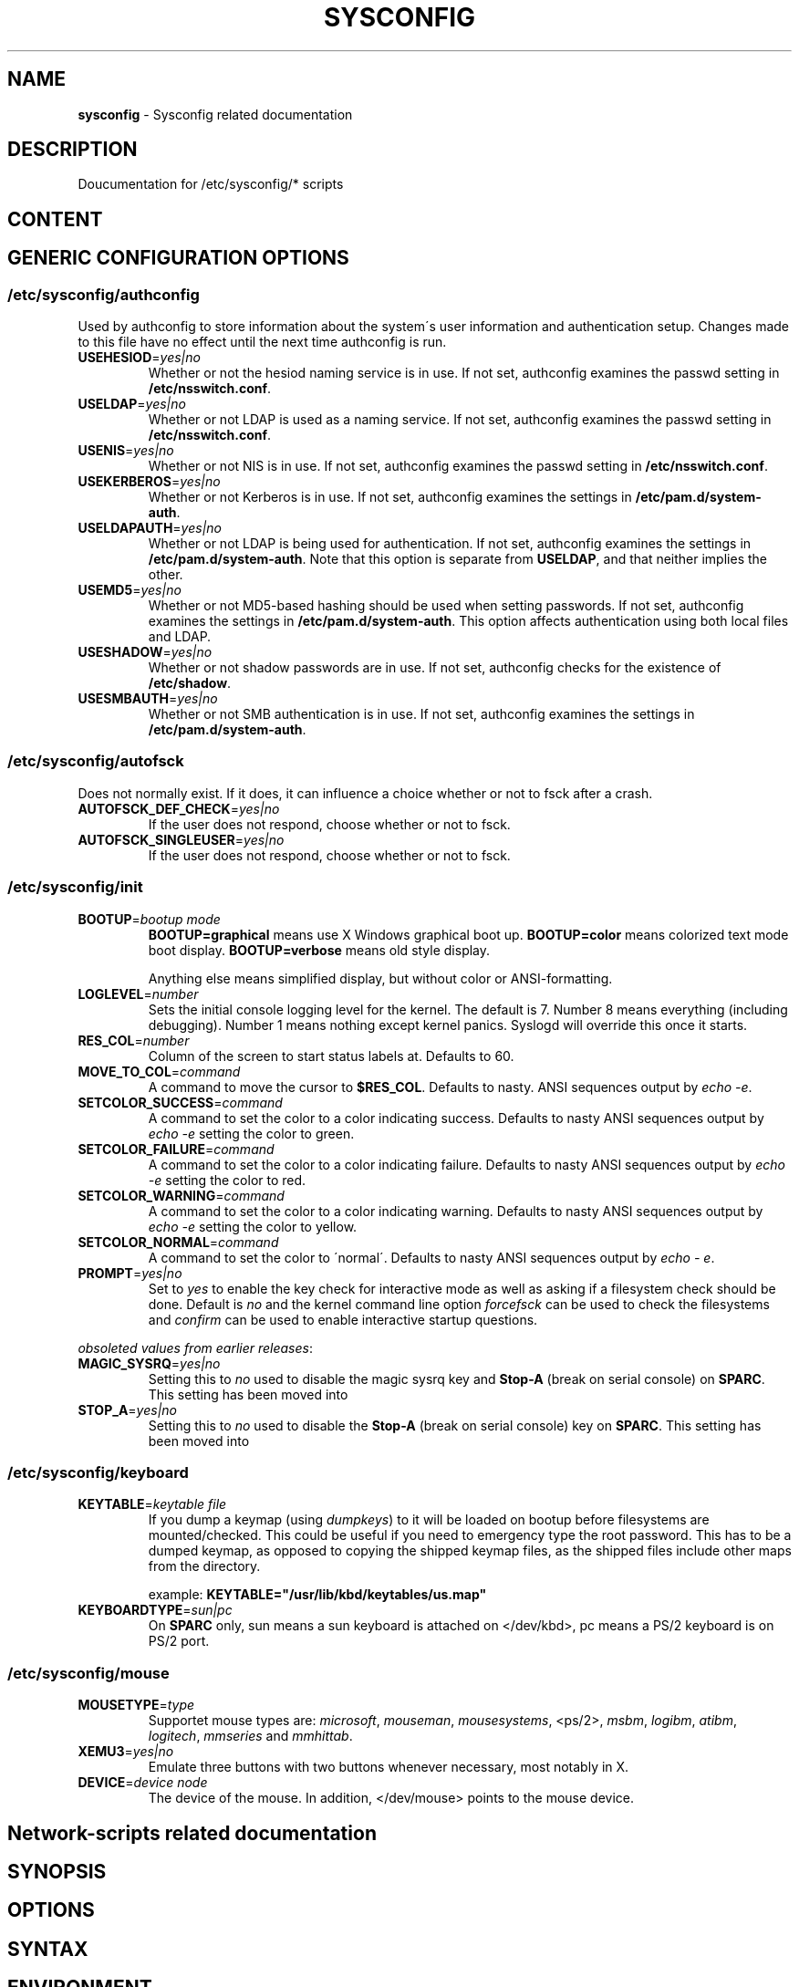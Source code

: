 .\" generated with Ronn-NG/v0.9.1
.\" http://github.com/apjanke/ronn-ng/tree/0.9.1
.TH "SYSCONFIG" "8" "April 2021" ""
.SH "NAME"
\fBsysconfig\fR \- Sysconfig related documentation
.SH "DESCRIPTION"
Doucumentation for /etc/sysconfig/* scripts
.SH "CONTENT"
.SH "GENERIC CONFIGURATION OPTIONS"
.SS "/etc/sysconfig/authconfig"
Used by authconfig to store information about the system\'s user information and authentication setup\. Changes made to this file have no effect until the next time authconfig is run\.
.TP
\fBUSEHESIOD\fR=\fIyes|no\fR
Whether or not the hesiod naming service is in use\. If not set, authconfig examines the passwd setting in \fB/etc/nsswitch\.conf\fR\.
.TP
\fBUSELDAP\fR=\fIyes|no\fR
Whether or not LDAP is used as a naming service\. If not set, authconfig examines the passwd setting in \fB/etc/nsswitch\.conf\fR\.
.TP
\fBUSENIS\fR=\fIyes|no\fR
Whether or not NIS is in use\. If not set, authconfig examines the passwd setting in \fB/etc/nsswitch\.conf\fR\.
.TP
\fBUSEKERBEROS\fR=\fIyes|no\fR
Whether or not Kerberos is in use\. If not set, authconfig examines the settings in \fB/etc/pam\.d/system\-auth\fR\.
.TP
\fBUSELDAPAUTH\fR=\fIyes|no\fR
Whether or not LDAP is being used for authentication\. If not set, authconfig examines the settings in \fB/etc/pam\.d/system\-auth\fR\. Note that this option is separate from \fBUSELDAP\fR, and that neither implies the other\.
.TP
\fBUSEMD5\fR=\fIyes|no\fR
Whether or not MD5\-based hashing should be used when setting passwords\. If not set, authconfig examines the settings in \fB/etc/pam\.d/system\-auth\fR\. This option affects authentication using both local files and LDAP\.
.TP
\fBUSESHADOW\fR=\fIyes|no\fR
Whether or not shadow passwords are in use\. If not set, authconfig checks for the existence of \fB/etc/shadow\fR\.
.TP
\fBUSESMBAUTH\fR=\fIyes|no\fR
Whether or not SMB authentication is in use\. If not set, authconfig examines the settings in \fB/etc/pam\.d/system\-auth\fR\.
.SS "/etc/sysconfig/autofsck"
Does not normally exist\. If it does, it can influence a choice whether or not to fsck after a crash\.
.TP
\fBAUTOFSCK_DEF_CHECK\fR=\fIyes|no\fR
If the user does not respond, choose whether or not to fsck\.
.TP
\fBAUTOFSCK_SINGLEUSER\fR=\fIyes|no\fR
If the user does not respond, choose whether or not to fsck\.
.SS "/etc/sysconfig/init"
.TP
\fBBOOTUP\fR=\fIbootup mode\fR
\fBBOOTUP=graphical\fR means use X Windows graphical boot up\. \fBBOOTUP=color\fR means colorized text mode boot display\. \fBBOOTUP=verbose\fR means old style display\.
.IP
Anything else means simplified display, but without color or ANSI\-formatting\.
.TP
\fBLOGLEVEL\fR=\fInumber\fR
Sets the initial console logging level for the kernel\. The default is 7\. Number 8 means everything (including debugging)\. Number 1 means nothing except kernel panics\. Syslogd will override this once it starts\.
.TP
\fBRES_COL\fR=\fInumber\fR
Column of the screen to start status labels at\. Defaults to 60\.
.TP
\fBMOVE_TO_COL\fR=\fIcommand\fR
A command to move the cursor to \fB$RES_COL\fR\. Defaults to nasty\. ANSI sequences output by \fIecho \-e\fR\.
.TP
\fBSETCOLOR_SUCCESS\fR=\fIcommand\fR
A command to set the color to a color indicating success\. Defaults to nasty ANSI sequences output by \fIecho \-e\fR setting the color to green\.
.TP
\fBSETCOLOR_FAILURE\fR=\fIcommand\fR
A command to set the color to a color indicating failure\. Defaults to nasty ANSI sequences output by \fIecho \-e\fR setting the color to red\.
.TP
\fBSETCOLOR_WARNING\fR=\fIcommand\fR
A command to set the color to a color indicating warning\. Defaults to nasty ANSI sequences output by \fIecho \-e\fR setting the color to yellow\.
.TP
\fBSETCOLOR_NORMAL\fR=\fIcommand\fR
A command to set the color to \'normal\'\. Defaults to nasty ANSI sequences output by \fIecho \- e\fR\.
.TP
\fBPROMPT\fR=\fIyes|no\fR
Set to \fIyes\fR to enable the key check for interactive mode as well as asking if a filesystem check should be done\. Default is \fIno\fR and the kernel command line option \fIforcefsck\fR can be used to check the filesystems and \fIconfirm\fR can be used to enable interactive startup questions\.
.P
\fIobsoleted values from earlier releases\fR:
.TP
\fBMAGIC_SYSRQ\fR=\fIyes|no\fR
Setting this to \fIno\fR used to disable the magic sysrq key and \fBStop\-A\fR (break on serial console) on \fBSPARC\fR\. This setting has been moved into
.TP
\fBSTOP_A\fR=\fIyes|no\fR
Setting this to \fIno\fR used to disable the \fBStop\-A\fR (break on serial console) key on \fBSPARC\fR\. This setting has been moved into
.SS "/etc/sysconfig/keyboard"
.TP
\fBKEYTABLE\fR=\fIkeytable file\fR
If you dump a keymap (using \fIdumpkeys\fR) to it will be loaded on bootup before filesystems are mounted/checked\. This could be useful if you need to emergency type the root password\. This has to be a dumped keymap, as opposed to copying the shipped keymap files, as the shipped files include other maps from the directory\.
.IP
example: \fBKEYTABLE="/usr/lib/kbd/keytables/us\.map"\fR
.TP
\fBKEYBOARDTYPE\fR=\fIsun|pc\fR
On \fBSPARC\fR only, sun means a sun keyboard is attached on </dev/kbd>, pc means a PS/2 keyboard is on PS/2 port\.
.SS "/etc/sysconfig/mouse"
.TP
\fBMOUSETYPE\fR=\fItype\fR
Supportet mouse types are: \fImicrosoft\fR, \fImouseman\fR, \fImousesystems\fR, <ps/2>, \fImsbm\fR, \fIlogibm\fR, \fIatibm\fR, \fIlogitech\fR, \fImmseries\fR and \fImmhittab\fR\.
.TP
\fBXEMU3\fR=\fIyes|no\fR
Emulate three buttons with two buttons whenever necessary, most notably in X\.
.TP
\fBDEVICE\fR=\fIdevice node\fR
The device of the mouse\. In addition, </dev/mouse> points to the mouse device\.
.SH "Network\-scripts related documentation"
.SH "SYNOPSIS"
.SH "OPTIONS"
.SH "SYNTAX"
.SH "ENVIRONMENT"
.SH "RETURN VALUES"
.SH "STANDARDS"
.SH "SECURITY CONSIDERATIONS"
.SH "BUGS"
.SH "HISTORY"
.SH "AUTHOR"
.SH "COPYRIGHT"
.SH "SEE ALSO"

